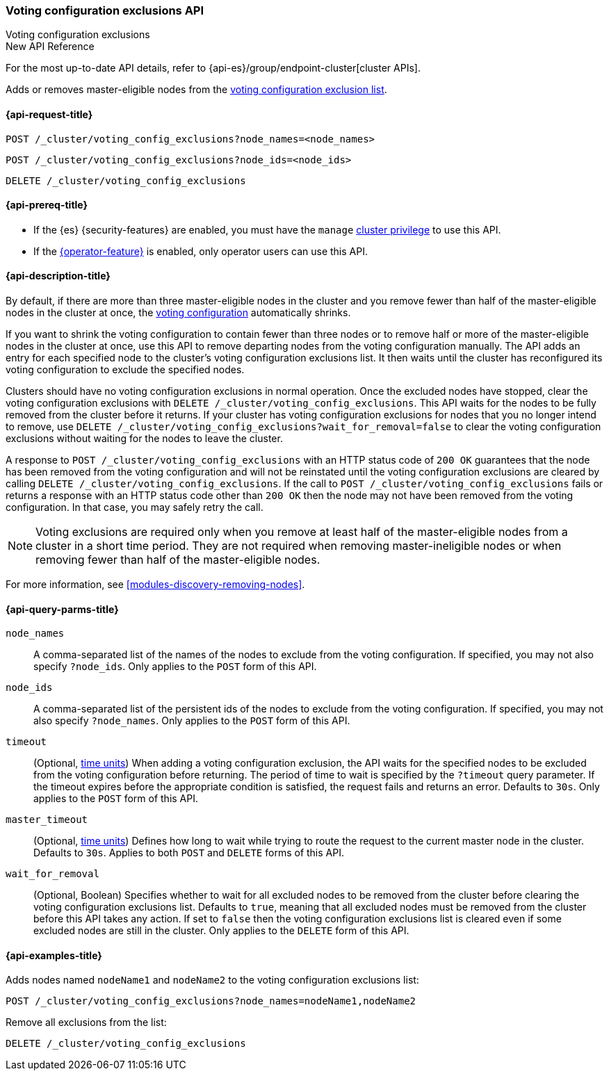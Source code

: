 [[voting-config-exclusions]]
=== Voting configuration exclusions API
++++
<titleabbrev>Voting configuration exclusions</titleabbrev>
++++

.New API Reference
[sidebar]
--
For the most up-to-date API details, refer to {api-es}/group/endpoint-cluster[cluster APIs].
--

Adds or removes master-eligible nodes from the
<<modules-discovery-voting,voting configuration exclusion list>>.

[[voting-config-exclusions-api-request]]
==== {api-request-title}

`POST /_cluster/voting_config_exclusions?node_names=<node_names>` +

`POST /_cluster/voting_config_exclusions?node_ids=<node_ids>` +

`DELETE /_cluster/voting_config_exclusions`

[[voting-config-exclusions-api-prereqs]]
==== {api-prereq-title}

* If the {es} {security-features} are enabled, you must have the `manage`
<<privileges-list-cluster,cluster privilege>> to use this API.

* If the <<operator-privileges,{operator-feature}>> is enabled, only operator
users can use this API.

[[voting-config-exclusions-api-desc]]
==== {api-description-title}

By default, if there are more than three master-eligible nodes in the cluster
and you remove fewer than half of the master-eligible nodes in the cluster at
once, the <<modules-discovery-voting,voting configuration>> automatically
shrinks.

If you want to shrink the voting configuration to contain fewer than three
nodes or to remove half or more of the master-eligible nodes in the cluster at
once, use this API to remove departing nodes from the voting configuration
manually. The API adds an entry for each specified node to the cluster's voting
configuration exclusions list. It then waits until the cluster has reconfigured
its voting configuration to exclude the specified nodes.

Clusters should have no voting configuration exclusions in normal operation.
Once the excluded nodes have stopped, clear the voting configuration exclusions
with `DELETE /_cluster/voting_config_exclusions`. This API waits for the nodes
to be fully removed from the cluster before it returns. If your cluster has
voting configuration exclusions for nodes that you no longer intend to remove,
use `DELETE /_cluster/voting_config_exclusions?wait_for_removal=false` to clear
the voting configuration exclusions without waiting for the nodes to leave the
cluster.

A response to `POST /_cluster/voting_config_exclusions` with an HTTP status
code of `200 OK` guarantees that the node has been removed from the voting
configuration and will not be reinstated until the voting configuration
exclusions are cleared by calling `DELETE /_cluster/voting_config_exclusions`.
If the call to `POST /_cluster/voting_config_exclusions` fails or returns a
response with an HTTP status code other than `200 OK` then the node may not
have been removed from the voting configuration. In that case, you may safely
retry the call.

NOTE: Voting exclusions are required only when you remove at least half of the
master-eligible nodes from a cluster in a short time period. They are not
required when removing master-ineligible nodes or when removing fewer than half
of the master-eligible nodes.

For more information, see <<modules-discovery-removing-nodes>>.

[[voting-config-exclusions-api-query-params]]
==== {api-query-parms-title}

`node_names`::
A comma-separated list of the names of the nodes to exclude from the voting
configuration. If specified, you may not also specify `?node_ids`. Only applies
to the `POST` form of this API.

`node_ids`::
A comma-separated list of the persistent ids of the nodes to exclude from the
voting configuration. If specified, you may not also specify `?node_names`.
Only applies to the `POST` form of this API.

`timeout`::
(Optional, <<time-units, time units>>) When adding a voting configuration
exclusion, the API waits for the specified nodes to be excluded from the voting
configuration before returning. The period of time to wait is specified by the
`?timeout` query parameter. If the timeout expires before the appropriate
condition is satisfied, the request fails and returns an error. Defaults to
`30s`. Only applies to the `POST` form of this API.

`master_timeout`::
(Optional, <<time-units, time units>>) Defines how long to wait while trying to
route the request to the current master node in the cluster. Defaults to `30s`.
Applies to both `POST` and `DELETE` forms of this API.

`wait_for_removal`::
(Optional, Boolean) Specifies whether to wait for all excluded nodes to be
removed from the cluster before clearing the voting configuration exclusions
list. Defaults to `true`, meaning that all excluded nodes must be removed from
the cluster before this API takes any action. If set to `false` then the voting
configuration exclusions list is cleared even if some excluded nodes are still
in the cluster. Only applies to the `DELETE` form of this API.

[[voting-config-exclusions-api-example]]
==== {api-examples-title}

Adds nodes named `nodeName1` and `nodeName2` to the voting configuration
exclusions list:

[source,console]
--------------------------------------------------
POST /_cluster/voting_config_exclusions?node_names=nodeName1,nodeName2
--------------------------------------------------

Remove all exclusions from the list:

[source,console]
--------------------------------------------------
DELETE /_cluster/voting_config_exclusions
--------------------------------------------------
